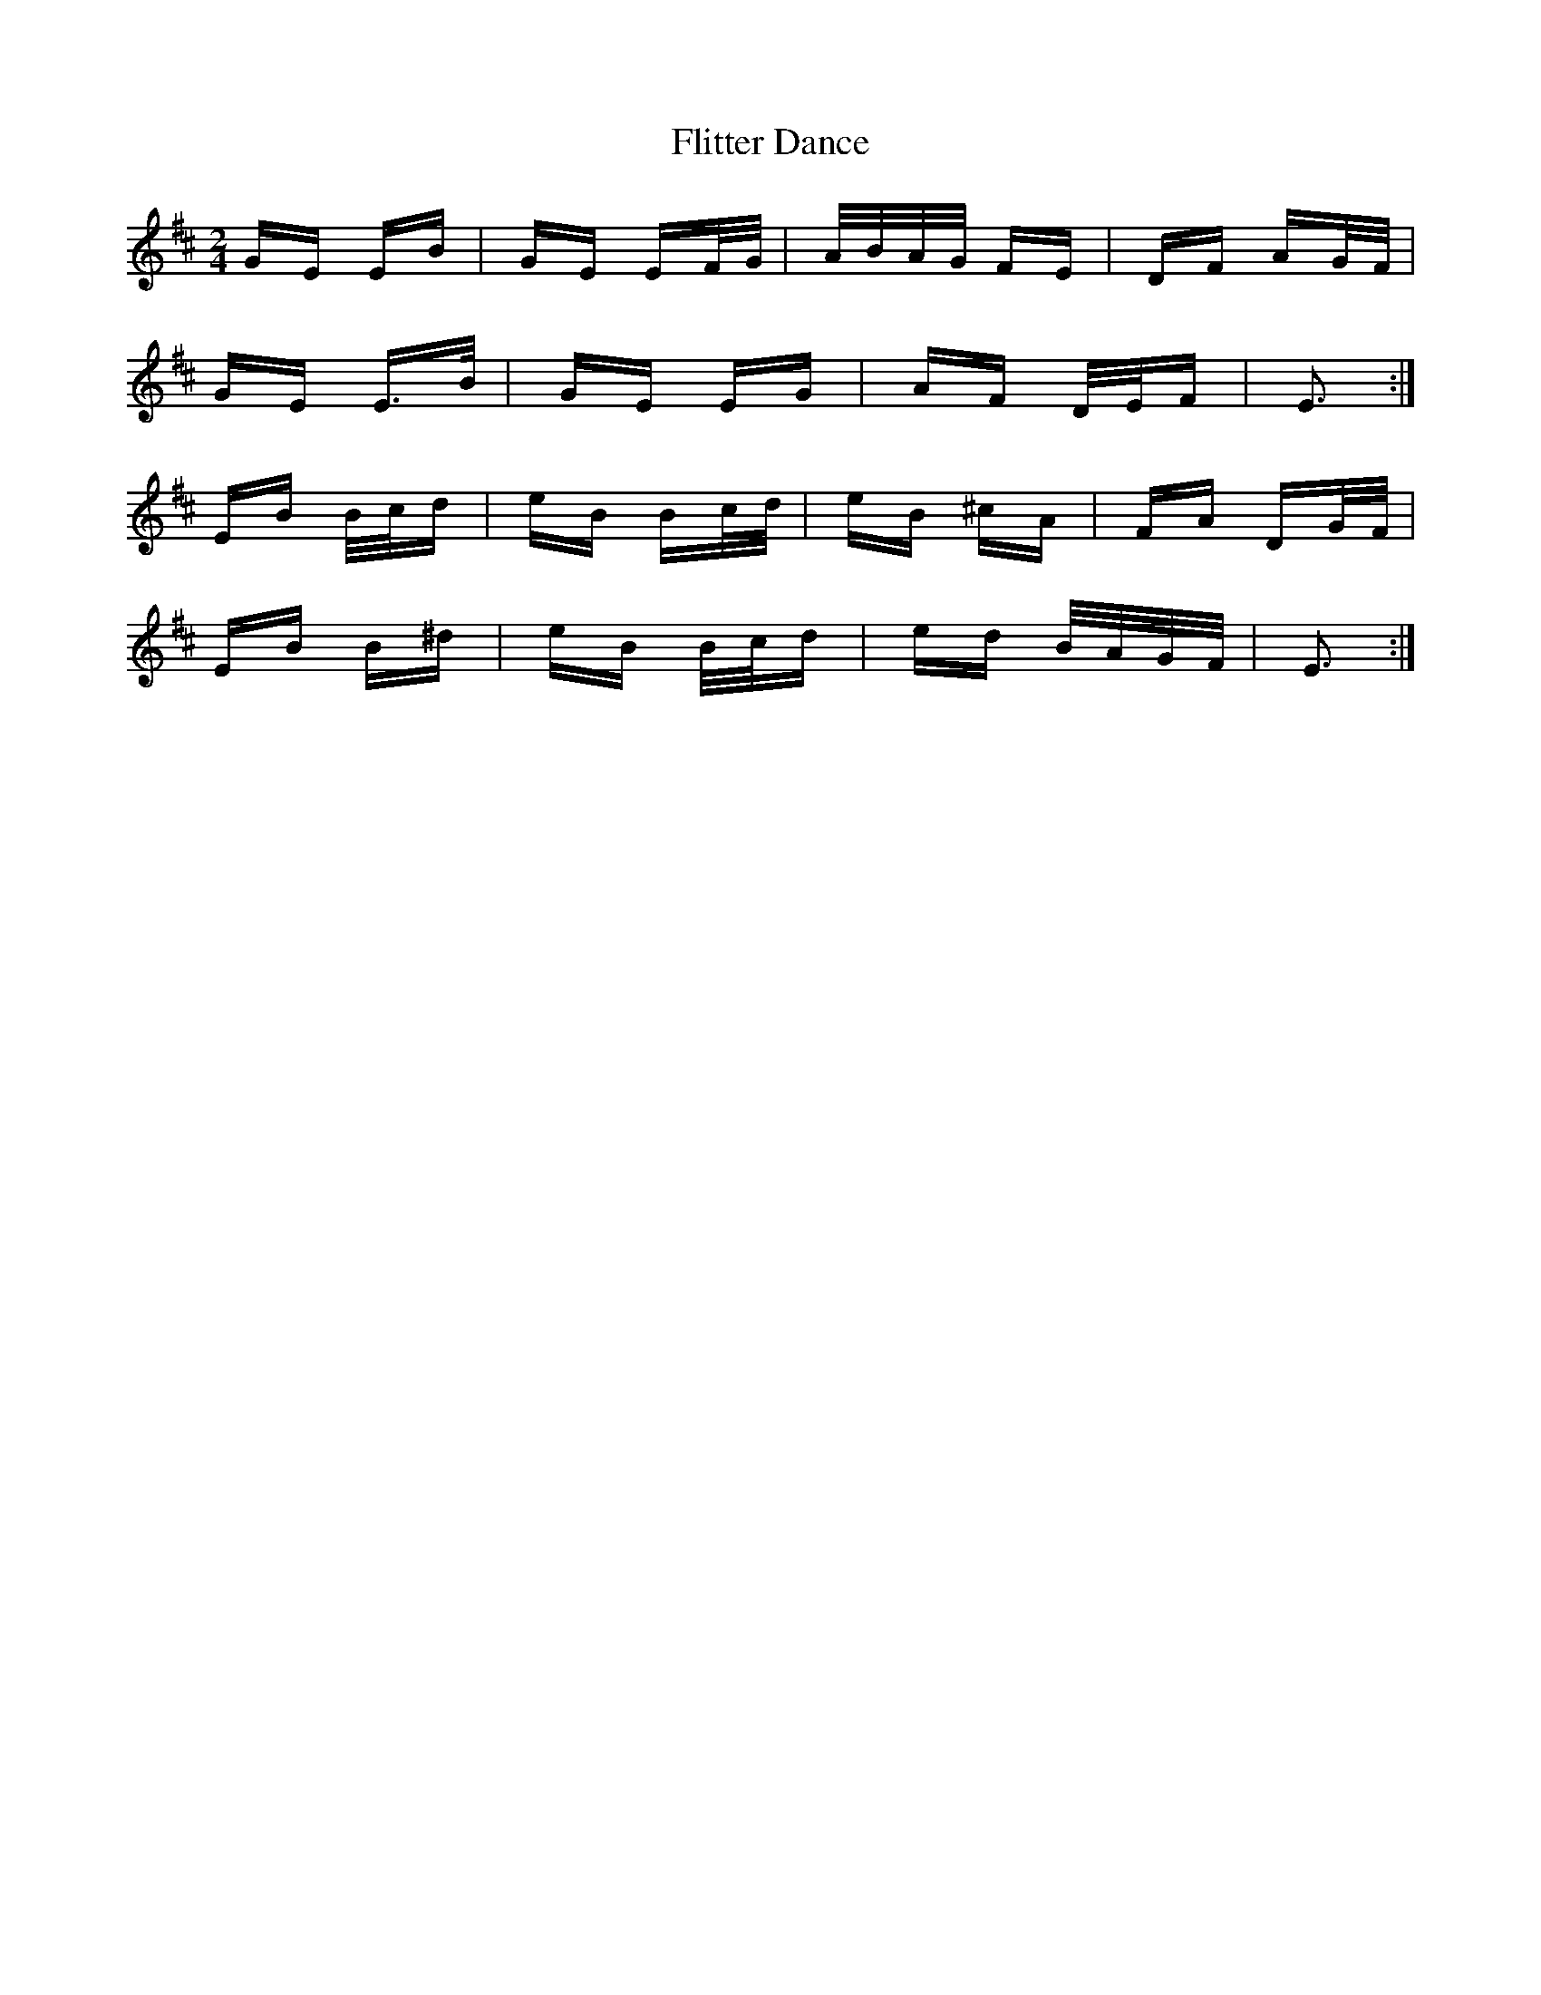 X: 13412
T: Flitter Dance
R: polka
M: 2/4
K: Edorian
GE EB|GE EF/G/|A/B/A/G/ FE|DF AG/F/|
GE E>B|GE EG|AF D/E/F|E3:|
EB B/c/d|eB Bc/d/|eB ^cA|FA DG/F/|
EB B^d|eB B/c/d|ed B/A/G/F/|E3:|

